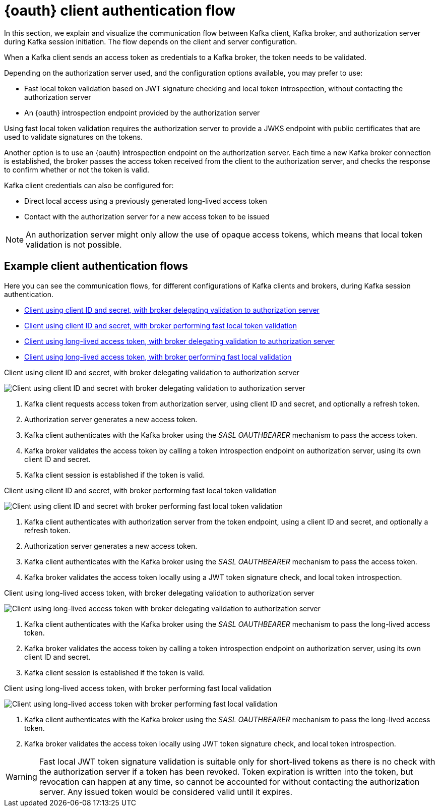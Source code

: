 // Module included in the following assemblies:
//
// assembly-oauth.adoc

[id='con-oauth-authentication-client-options-{context}']
= {oauth} client authentication flow

In this section, we explain and visualize the communication flow between Kafka client, Kafka broker, and authorization server during Kafka session initiation.
The flow depends on the client and server configuration.

When a Kafka client sends an access token as credentials to a Kafka broker, the token needs to be validated.

Depending on the authorization server used, and the configuration options available, you may prefer to use:

* Fast local token validation based on JWT signature checking and local token introspection, without contacting the authorization server
* An {oauth} introspection endpoint provided by the authorization server

Using fast local token validation requires the authorization server to provide a JWKS endpoint with public certificates that are used to validate signatures on the tokens.

Another option is to use an {oauth} introspection endpoint on the authorization server.
Each time a new Kafka broker connection is established, the broker passes the access token received from the client to the authorization server, and checks the response to confirm whether or not the token is valid.

Kafka client credentials can also be configured for:

* Direct local access using a previously generated long-lived access token
* Contact with the authorization server for a new access token to be issued

NOTE: An authorization server might only allow the use of opaque access tokens, which means that local token validation is not possible.

== Example client authentication flows

Here you can see the communication flows, for different configurations of Kafka clients and brokers, during Kafka session authentication.

* xref:oauth-introspection-endpoint-{context}[Client using client ID and secret, with broker delegating validation to authorization server]
* xref:oauth-jwt-{context}[Client using client ID and secret, with broker performing fast local token validation]
* xref:oauth-token-endpoint-{context}[Client using long-lived access token, with broker delegating validation to authorization server]
* xref:oauth-token-jwt-{context}[Client using long-lived access token, with broker performing fast local validation]

[id='oauth-introspection-endpoint-{context}']
.Client using client ID and secret, with broker delegating validation to authorization server

image:oauth-introspection-endpoint.png[Client using client ID and secret with broker delegating validation to authorization server]

. Kafka client requests access token from authorization server, using client ID and secret, and optionally a refresh token.
. Authorization server generates a new access token.
. Kafka client authenticates with the Kafka broker using the _SASL OAUTHBEARER_ mechanism to pass the access token.
. Kafka broker validates the access token by calling a token introspection endpoint on authorization server, using its own client ID and secret.
. Kafka client session is established if the token is valid.

[id='oauth-jwt-{context}']
.Client using client ID and secret, with broker performing fast local token validation

image:oauth-jwt-signature.png[Client using client ID and secret with broker performing fast local token validation]

. Kafka client authenticates with authorization server from the token endpoint, using a client ID and secret, and optionally a refresh token.
. Authorization server generates a new access token.
. Kafka client authenticates with the Kafka broker using the _SASL OAUTHBEARER_ mechanism to pass the access token.
. Kafka broker validates the access token locally using a JWT token signature check, and local token introspection.

[id='oauth-token-endpoint-{context}']
.Client using long-lived access token, with broker delegating validation to authorization server

image:oauth-introspection-endpoint-long-token.png[Client using long-lived access token with broker delegating validation to authorization server]

. Kafka client authenticates with the Kafka broker using the _SASL OAUTHBEARER_ mechanism to pass the long-lived access token.
. Kafka broker validates the access token by calling a token introspection endpoint on authorization server, using its own client ID and secret.
. Kafka client session is established if the token is valid.

[id='oauth-token-jwt-{context}']
.Client using long-lived access token, with broker performing fast local validation

image:oauth-jwt-signature-token.png[Client using long-lived access token with broker performing fast local validation]

. Kafka client authenticates with the Kafka broker using the _SASL OAUTHBEARER_ mechanism to pass the long-lived access token.
. Kafka broker validates the access token locally using JWT token signature check, and local token introspection.

WARNING: Fast local JWT token signature validation is suitable only for short-lived tokens as there is no check with the authorization server if a token has been revoked.
Token expiration is written into the token, but revocation can happen at any time, so cannot be accounted for without contacting the authorization server.
Any issued token would be considered valid until it expires.
